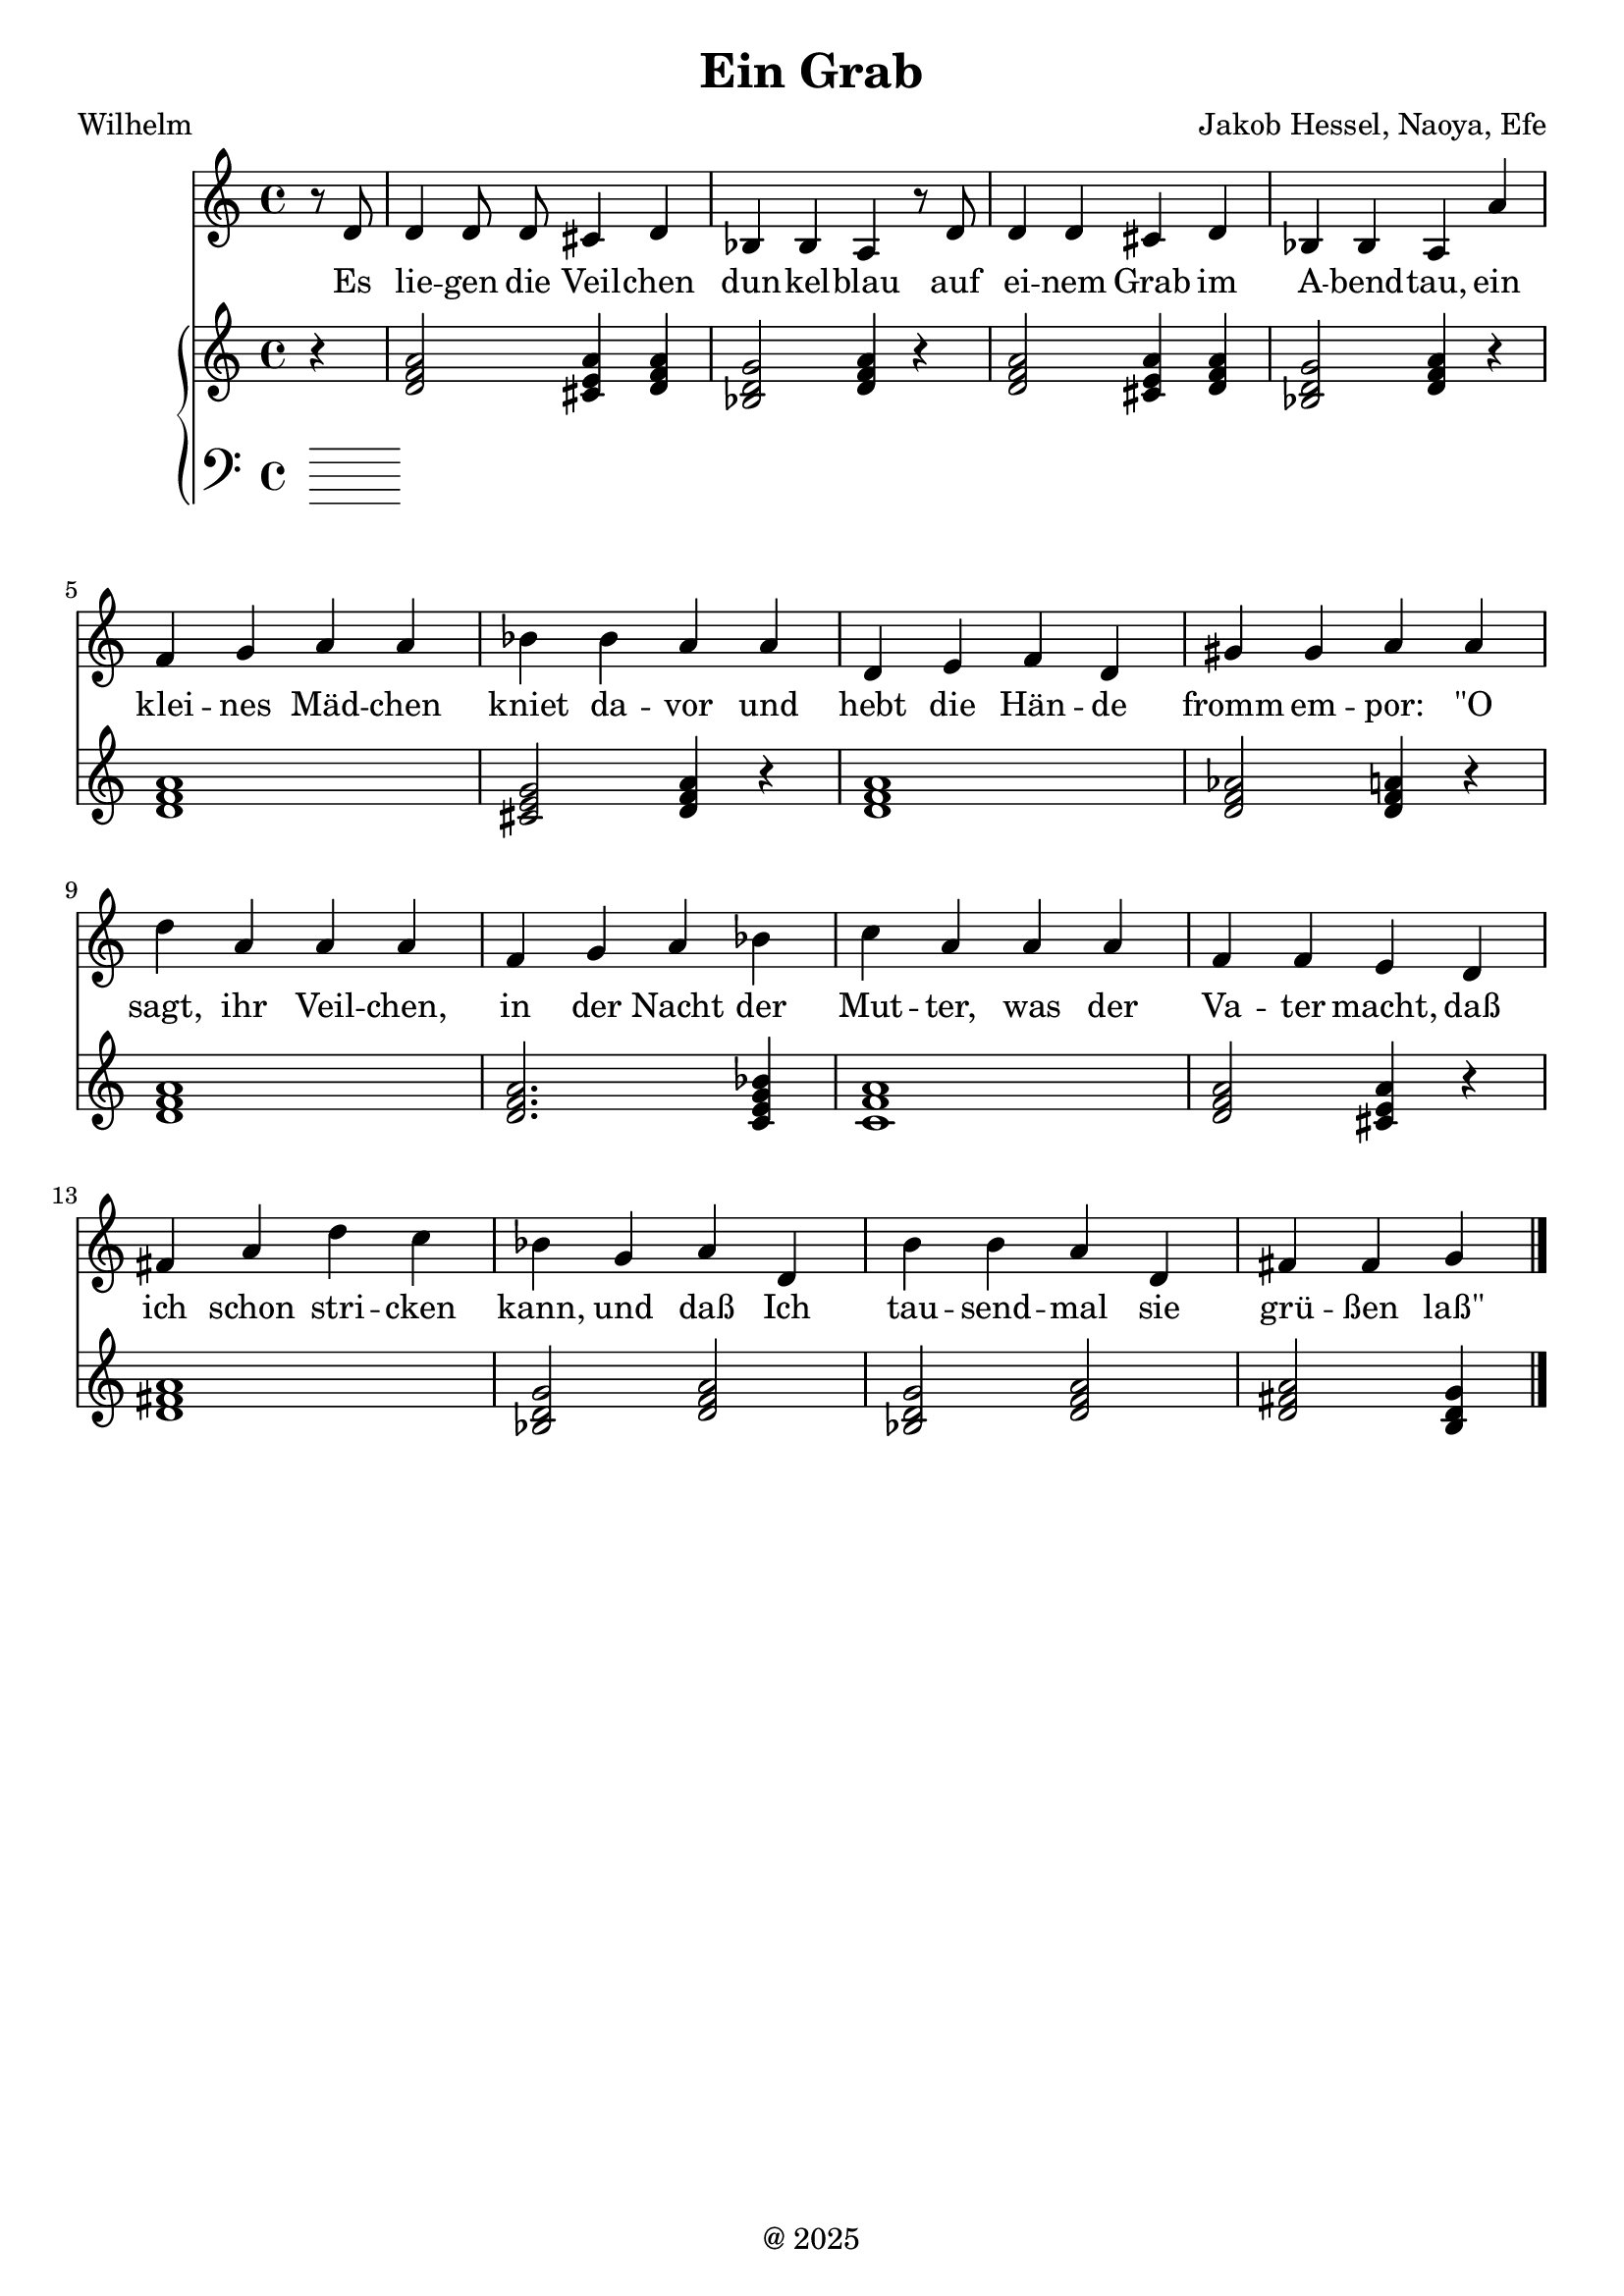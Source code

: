 global= {
  \time 4/4
  \key d \minor
}


\header {
  title = "Ein Grab"
  poet = "Wilhelm"
  composer = "Jakob Hessel, Naoya, Efe"
  tagline = "@ 2025"
}


melody = \relative c' {
  \clef treble

  \partial 4
  r8 d8 d4 d8 d cis4 d bes bes a
  r8 d8 d4 d4 cis4 d bes bes a

  a' f g a a bes bes a 
  a d, e f d gis gis a 

  a d a a a f g a
  bes c a a a f f e 

  d fis a d c bes g a 
  d, b' b a d, fis fis g

  \bar "|."

}

text = \lyricmode {
  Es lie -- gen die Veil -- chen dun -- kel -- blau
auf ei -- nem Grab im A -- bend -- tau,
ein klei -- nes Mäd -- chen kniet da -- vor
und hebt die Hän -- de fromm em -- por:
"\"O" sagt, ihr Veil -- chen, in der Nacht
 der Mut -- ter, was der Va -- ter macht, 
 daß ich schon stri -- cken kann, und daß
 Ich tau -- send -- mal sie grü -- ßen "laß\""
}

upper = \relative c' {
  \clef treble

  \partial 4
  r4

  <d f a>2 <cis e a>4 <d f a>4
  <bes d g>2  <d f a>4 r4

  <d f a>2 <cis e a>4 <d f a>4
  <bes d g>2  <d f a>4 r4

  <d f a>1  <cis e g >2 <d f a>4 r4
  <d f a>1  <d f aes>2 <d f a>4 r4

  <d f a>1
  <d f a>2. <c e g bes>4

  <c f a>1

  <d f a>2 <cis e a>4 r4

  <d fis a>1
  <bes d g>2 
  <d f a>2

    <bes d g>2 
    <d f a>2
    <d fis a>2
    <b d g>4

}

lower = \relative c {
  \clef bass

  \partial 4
}

\score {
  <<
    \new Voice = "mel" { \autoBeamOff \melody }
    \new Lyrics \lyricsto mel \text
    \new PianoStaff <<
      \new Staff = "upper" \upper
      \new Staff = "lower" \lower
    >>
  >>
  \layout {
    \context { \Staff \RemoveEmptyStaves }
  }
  \midi { }
}
